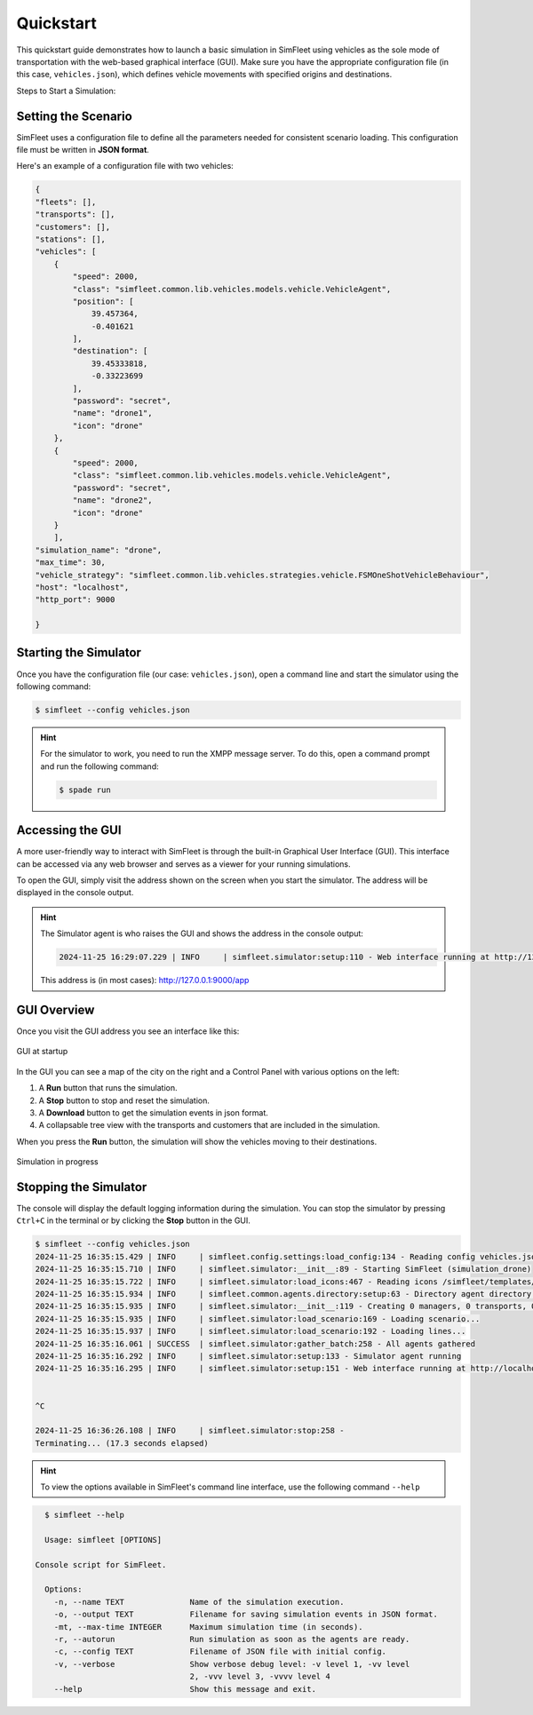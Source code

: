 ============
Quickstart
============

This quickstart guide demonstrates how to launch a basic simulation in SimFleet using vehicles as the sole mode of transportation with
the web-based graphical interface (GUI). Make sure you have the appropriate configuration file (in this case, ``vehicles.json``), which defines vehicle movements with specified
origins and destinations.

Steps to Start a Simulation:

Setting the Scenario
====================

SimFleet uses a configuration file to define all the parameters needed for consistent scenario loading. This configuration file must be written in **JSON format**.

Here's an example of a configuration file with two vehicles:

.. code-block:: json

    {
    "fleets": [],
    "transports": [],
    "customers": [],
    "stations": [],
    "vehicles": [
        {
            "speed": 2000,
            "class": "simfleet.common.lib.vehicles.models.vehicle.VehicleAgent",
            "position": [
                39.457364,
                -0.401621
            ],
            "destination": [
                39.45333818,
                -0.33223699
            ],
            "password": "secret",
            "name": "drone1",
            "icon": "drone"
        },
        {
            "speed": 2000,
            "class": "simfleet.common.lib.vehicles.models.vehicle.VehicleAgent",
            "password": "secret",
            "name": "drone2",
            "icon": "drone"
        }
	],
    "simulation_name": "drone",
    "max_time": 30,
    "vehicle_strategy": "simfleet.common.lib.vehicles.strategies.vehicle.FSMOneShotVehicleBehaviour",
    "host": "localhost",
    "http_port": 9000

    }

Starting the Simulator
======================

Once you have the configuration file (our case: ``vehicles.json``), open a command line and start the simulator using the following command:

.. code-block:: console

    $ simfleet --config vehicles.json

.. hint:: For the simulator to work, you need to run the XMPP message server. To do this, open a command prompt and run the following command:

    .. code-block:: console

        $ spade run

Accessing the GUI
=================

A more user-friendly way to interact with SimFleet is through the built-in Graphical User Interface (GUI). This interface can be accessed via any web browser and serves as a viewer for your running simulations.

To open the GUI, simply visit the address shown on the screen when you start the simulator. The address will be displayed in the console output.

.. hint::
    The Simulator agent is who raises the GUI and shows the address in the console output:

    .. code-block:: console

        2024-11-25 16:29:07.229 | INFO     | simfleet.simulator:setup:110 - Web interface running at http://127.0.0.1:9000/app

    This address is (in most cases): `http://127.0.0.1:9000/app <http://127.0.0.1:9000/app>`_

GUI Overview
============

Once you visit the GUI address you see an interface like this:

.. figure:: images/quickstart/gui_1.png
    :align: center
    :alt: GUI at startup

    GUI at startup

In the GUI you can see a map of the city on the right and a Control Panel with various options on the left:

#. A **Run** button that runs the simulation.

#. A **Stop** button to stop and reset the simulation.

#. A **Download** button to get the simulation events in json format.

#. A collapsable tree view with the transports and customers that are included in the simulation.

When you press the **Run** button, the simulation will show the vehicles moving to their destinations.

.. figure:: images/quickstart/gui_2.png
    :align: center
    :alt: Simulation in progress

    Simulation in progress

Stopping the Simulator
======================

The console will display the default logging information during the simulation. You can stop the simulator by pressing ``Ctrl+C``
in the terminal or by clicking the **Stop** button in the GUI.

.. code-block:: console

    $ simfleet --config vehicles.json
    2024-11-25 16:35:15.429 | INFO     | simfleet.config.settings:load_config:134 - Reading config vehicles.json
    2024-11-25 16:35:15.710 | INFO     | simfleet.simulator:__init__:89 - Starting SimFleet (simulation_drone)
    2024-11-25 16:35:15.722 | INFO     | simfleet.simulator:load_icons:467 - Reading icons /simfleet/templates/data/img_drones.json
    2024-11-25 16:35:15.934 | INFO     | simfleet.common.agents.directory:setup:63 - Directory agent directory running
    2024-11-25 16:35:15.935 | INFO     | simfleet.simulator:__init__:119 - Creating 0 managers, 0 transports, 0 customers, 0 stations and 2 vehicles.
    2024-11-25 16:35:15.935 | INFO     | simfleet.simulator:load_scenario:169 - Loading scenario...
    2024-11-25 16:35:15.937 | INFO     | simfleet.simulator:load_scenario:192 - Loading lines...
    2024-11-25 16:35:16.061 | SUCCESS  | simfleet.simulator:gather_batch:258 - All agents gathered
    2024-11-25 16:35:16.292 | INFO     | simfleet.simulator:setup:133 - Simulator agent running
    2024-11-25 16:35:16.295 | INFO     | simfleet.simulator:setup:151 - Web interface running at http://localhost:9000/app


    ^C

    2024-11-25 16:36:26.108 | INFO     | simfleet.simulator:stop:258 -
    Terminating... (17.3 seconds elapsed)


.. hint::
    To view the options available in SimFleet's command line interface, use the following command ``--help``

.. code-block:: console

    $ simfleet --help

    Usage: simfleet [OPTIONS]

  Console script for SimFleet.

    Options:
      -n, --name TEXT              Name of the simulation execution.
      -o, --output TEXT            Filename for saving simulation events in JSON format.
      -mt, --max-time INTEGER      Maximum simulation time (in seconds).
      -r, --autorun                Run simulation as soon as the agents are ready.
      -c, --config TEXT            Filename of JSON file with initial config.
      -v, --verbose                Show verbose debug level: -v level 1, -vv level
                                   2, -vvv level 3, -vvvv level 4
      --help                       Show this message and exit.
